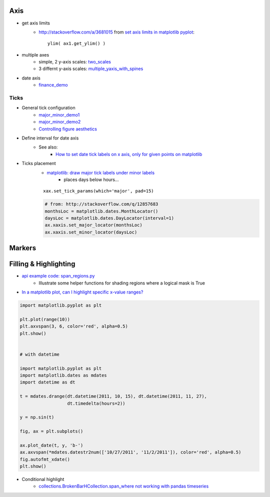 .. title: Q&A: Python / matplotlib
.. slug: faq_python_mpl
.. date: 2016-03-04 20:19:08 UTC+01:00
.. tags: faq, python, code, snippets, stackoverflow, templates, coding, lessons-learned, matplotlib
.. category: knowledge-base
.. link:  Frequently asked questions on Python standard plotting library matplotlib
.. description: 
.. type: text


Axis
=============

* get axis limits
    * http://stackoverflow.com/a/3681015 from `set axis limits in matplotlib pyplot <http://stackoverflow.com/questions/3645787/set-axis-limits-in-matplotlib-pyplot>`_::
    
        ylim( ax1.get_ylim() )  

* multiple axes
    * simple, 2 y-axis scales: `two_scales <http://matplotlib.org/examples/api/two_scales.html>`_
    * 3 differnt y-axis scales: `multiple_yaxis_with_spines <http://matplotlib.org/examples/pylab_examples/multiple_yaxis_with_spines.html>`_
* date axis
    * `finance_demo <http://matplotlib.org/examples/pylab_examples/finance_demo.html>`_

Ticks
-----------
* General tick configuration    
    * `major_minor_demo1 <http://matplotlib.org/examples/pylab_examples/major_minor_demo1.html>`_
    * `major_minor_demo2 <http://matplotlib.org/examples/pylab_examples/major_minor_demo2.html>`_
    * `Controlling figure aesthetics <http://stanford.edu/~mwaskom/software/seaborn/tutorial/aesthetics.html>`_
* Define interval for date axis
    * See also:
        * `How to set date tick labels on x axis, only for given points on matplotlib <http://stackoverflow.com/questions/12857683/how-to-set-date-tick-labels-on-x-axis-only-for-given-points-on-matplotlib>`_
        
* Ticks placement
    * `matplotlib: draw major tick labels under minor labels <http://stackoverflow.com/questions/17718827/matplotlib-draw-major-tick-labels-under-minor-labels>`_
        * places days below hours...

    ::
    
        xax.set_tick_params(which='major', pad=15)



    .. code-block:: python
    
        # from: http://stackoverflow.com/q/12857683
        monthsLoc = matplotlib.dates.MonthLocator()
        daysLoc = matplotlib.dates.DayLocator(interval=1)
        ax.xaxis.set_major_locator(monthsLoc)
        ax.xaxis.set_minor_locator(daysLoc)


Markers
=============


Filling & Highlighting
==========================

* `api example code: span_regions.py <http://matplotlib.org/examples/api/span_regions.html?highlight=facecolor%20axhline>`_
    * Illustrate some helper functions for shading regions where a logical mask is True
    
* `In a matplotlib plot, can I highlight specific x-value ranges? <http://stackoverflow.com/questions/8270981/in-a-matplotlib-plot-can-i-highlight-specific-x-value-ranges>`_

.. code-block:: python

    import matplotlib.pyplot as plt

    plt.plot(range(10))
    plt.axvspan(3, 6, color='red', alpha=0.5)
    plt.show()


    # with datetime

    import matplotlib.pyplot as plt
    import matplotlib.dates as mdates
    import datetime as dt

    t = mdates.drange(dt.datetime(2011, 10, 15), dt.datetime(2011, 11, 27),
                      dt.timedelta(hours=2))
                      
    y = np.sin(t)

    fig, ax = plt.subplots()
    
    ax.plot_date(t, y, 'b-')
    ax.axvspan(*mdates.datestr2num(['10/27/2011', '11/2/2011']), color='red', alpha=0.5)
    fig.autofmt_xdate()
    plt.show()
    

* Conditional highlight
    * `collections.BrokenBarHCollection.span_where not working with pandas timeseries <https://github.com/matplotlib/matplotlib/issues/3872>`_
    
    